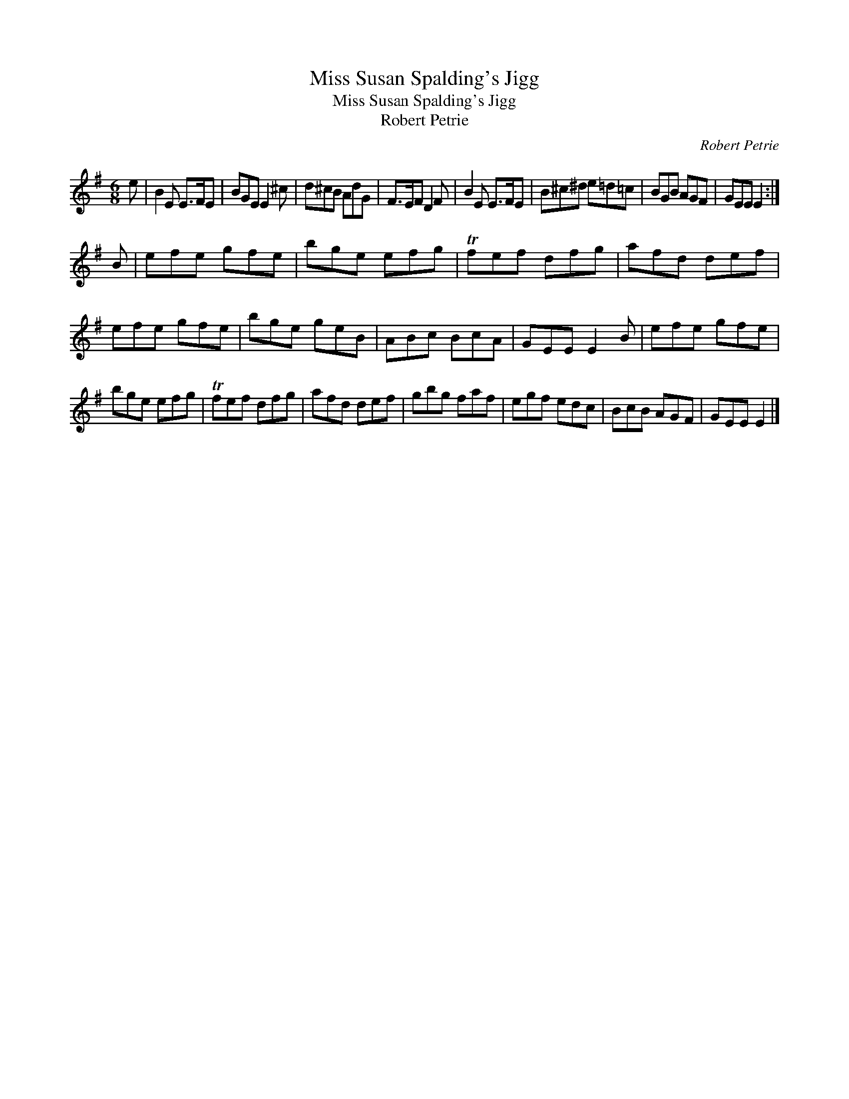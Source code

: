 X:1
T:Miss Susan Spalding's Jigg
T:Miss Susan Spalding's Jigg
T:Robert Petrie
C:Robert Petrie
L:1/8
M:6/8
K:Emin
V:1 treble 
V:1
 e | B2 E E>FE | BGE E2 ^c | d^cB AdG | F>EF D2 F | B2 E E>FE | B^c^d e=d=c | BGB AGF | GEE E2 :| %9
 B | efe gfe | bge efg | Tfef dfg | afd def | efe gfe | bge geB | ABc BcA | GEE E2 B | efe gfe | %19
 bge efg | Tfef dfg | afd def | gbg faf | egf edc | BcB AGF | GEE E2 |] %26

